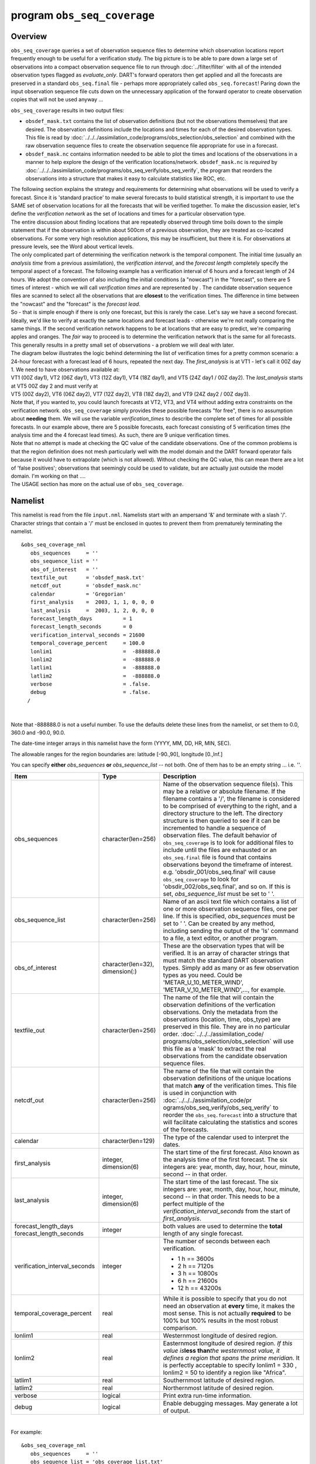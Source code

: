 program ``obs_seq_coverage``
============================

Overview
--------

``obs_seq_coverage`` queries a set of observation sequence files to determine which observation locations report
frequently enough to be useful for a verification study. The big picture is to be able to pare down a large set of
observations into a compact observation sequence file to run through :doc:`../filter/filter` with all of the intended
observation types flagged as *evaluate_only*. DART's forward operators then get applied and all the forecasts are
preserved in a standard ``obs_seq.final`` file - perhaps more appropriately called ``obs_seq.forecast``! Paring down the
input observation sequence file cuts down on the unnecessary application of the forward operator to create observation
copies that will not be used anyway ...

|forecast evaluation schematic|

``obs_seq_coverage`` results in two output files:

-  ``obsdef_mask.txt`` contains the list of observation definitions (but not the observations themselves) that are
   desired. The observation definitions include the locations and times for each of the desired observation types. This
   file is read by :doc:`../../../assimilation_code/programs/obs_selection/obs_selection` and combined with the raw
   observation sequence files to create the observation sequence file appropriate for use in a forecast.
-  ``obsdef_mask.nc`` contains information needed to be able to plot the times and locations of the observations in a
   manner to help explore the design of the verification locations/network. ``obsdef_mask.nc`` is *required* by
   :doc:`../../../assimilation_code/programs/obs_seq_verify/obs_seq_verify`, the program that reorders the observations
   into a structure that makes it easy to calculate statistics like ROC, etc.

| The following section explains the strategy and requirements for determining what observations will be used to verify
  a forecast. Since it is 'standard practice' to make several forecasts to build statistical strength, it is important
  to use the SAME set of observation locations for all the forecasts that will be verified together. To make the
  discussion easier, let's define the *verification network* as the set of locations and times for a particular
  observation type.
| The entire discussion about finding locations that are repeatedly observed through time boils down to the simple
  statement that if the observation is within about 500cm of a previous observation, they are treated as co-located
  observations. For some very high resolution applications, this may be insufficient, but there it is. For observations
  at pressure levels, see the Word about vertical levels.
| The only complicated part of determining the verification network is the temporal component. The initial time (usually
  an *analysis time* from a previous assimilation), the *verification interval*, and the *forecast length* completely
  specify the temporal aspect of a forecast. The following example has a verification interval of 6 hours and a forecast
  length of 24 hours. We adopt the convention of also including the initial conditions (a "nowcast") in the "forecast",
  so there are 5 times of interest - which we will call *verification times* and are represented by |verification icon|.
  The candidate observation sequence files are scanned to select all the observations that are **closest** to the
  verification times. The difference in time between the "nowcast" and the "forecast" is the *forecast lead*.
| |simple forecast|
| So - that is simple enough if there is only one forecast, but this is rarely the case. Let's say we have a second
  forecast. Ideally, we'd like to verify at exactly the same locations and forecast leads - otherwise we're not really
  comparing the same things. If the second verification network happens to be at locations that are easy to predict,
  we're comparing apples and oranges. The *fair* way to proceed is to determine the verification network that is the
  same for all forecasts. This generally results in a pretty small set of observations - a problem we will deal with
  later.
| The diagram below illustrates the logic behind determining the list of verification times for a pretty common
  scenario: a 24-hour forecast with a forecast lead of 6 hours, repeated the next day. The *first_analysis* is at VT1 -
  let's call it 00Z day 1. We need to have observations available at:
| VT1 (00Z day1), VT2 (06Z day1), VT3 (12Z day1), VT4 (18Z day1), and VT5 (24Z day1 / 00Z day2). The *last_analysis*
  starts at VT5 00Z day 2 and must verify at
| VT5 (00Z day2), VT6 (06Z day2), VT7 (12Z day2), VT8 (18Z day2), and VT9 (24Z day2 / 00Z day3).
| |coverage timetable|
| Note that, if you wanted to, you could launch forecasts at VT2, VT3, and VT4 without adding extra constraints on the
  verification network. ``obs_seq_coverage`` simply provides these possible forecasts "for free", there is no assumption
  about **needing** them. We will use the variable *verification_times* to describe the complete set of times for all
  possible forecasts. In our example above, there are 5 possible forecasts, each forecast consisting of 5 verification
  times (the analysis time and the 4 forecast lead times). As such, there are 9 unique verification times.
| Note that no attempt is made at checking the QC value of the candidate observations. One of the common problems is
  that the region definition does not mesh particularly well with the model domain and the DART forward operator fails
  because it would have to extrapolate (which is not allowed). Without checking the QC value, this can mean there are a
  lot of 'false positives'; observations that seemingly could be used to validate, but are actually just outside the
  model domain. I'm working on that ....
| The USAGE section has more on the actual use of ``obs_seq_coverage``.

Namelist
--------

This namelist is read from the file ``input.nml``. Namelists start with an ampersand '&' and terminate with a slash '/'.
Character strings that contain a '/' must be enclosed in quotes to prevent them from prematurely terminating the
namelist.

::

   &obs_seq_coverage_nml
      obs_sequences     = ''
      obs_sequence_list = ''
      obs_of_interest   = ''
      textfile_out      = 'obsdef_mask.txt'
      netcdf_out        = 'obsdef_mask.nc'
      calendar          = 'Gregorian'
      first_analysis    =  2003, 1, 1, 0, 0, 0
      last_analysis     =  2003, 1, 2, 0, 0, 0
      forecast_length_days          = 1
      forecast_length_seconds       = 0
      verification_interval_seconds = 21600
      temporal_coverage_percent     = 100.0
      lonlim1                       =  -888888.0
      lonlim2                       =  -888888.0
      latlim1                       =  -888888.0
      latlim2                       =  -888888.0
      verbose                       = .false.
      debug                         = .false.
     /

| 

Note that -888888.0 is not a useful number. To use the defaults delete these lines from the namelist, or set them to
0.0, 360.0 and -90.0, 90.0.

The date-time integer arrays in this namelist have the form (YYYY, MM, DD, HR, MIN, SEC).

The allowable ranges for the region boundaries are: latitude [-90.,90], longitude [0.,Inf.]

You can specify **either** *obs_sequences* **or** *obs_sequence_list* -- not both. One of them has to be an empty string
... i.e. *''*.

.. container::

   +---------------------------------------+---------------------------------------+---------------------------------------+
   | Item                                  | Type                                  | Description                           |
   +=======================================+=======================================+=======================================+
   | obs_sequences                         | character(len=256)                    | Name of the observation sequence      |
   |                                       |                                       | file(s).                              |
   |                                       |                                       | This may be a relative or absolute    |
   |                                       |                                       | filename. If the filename contains a  |
   |                                       |                                       | '/', the filename is considered to be |
   |                                       |                                       | comprised of everything to the right, |
   |                                       |                                       | and a directory structure to the      |
   |                                       |                                       | left. The directory structure is then |
   |                                       |                                       | queried to see if it can be           |
   |                                       |                                       | incremented to handle a sequence of   |
   |                                       |                                       | observation files. The default        |
   |                                       |                                       | behavior of ``obs_seq_coverage`` is   |
   |                                       |                                       | to look for additional files to       |
   |                                       |                                       | include until the files are exhausted |
   |                                       |                                       | or an ``obs_seq.final`` file is found |
   |                                       |                                       | that contains observations beyond the |
   |                                       |                                       | timeframe of interest.                |
   |                                       |                                       | e.g. 'obsdir_001/obs_seq.final' will  |
   |                                       |                                       | cause ``obs_seq_coverage`` to look    |
   |                                       |                                       | for 'obsdir_002/obs_seq.final', and   |
   |                                       |                                       | so on.                                |
   |                                       |                                       | If this is set, *obs_sequence_list*   |
   |                                       |                                       | must be set to ' '.                   |
   +---------------------------------------+---------------------------------------+---------------------------------------+
   | obs_sequence_list                     | character(len=256)                    | Name of an ascii text file which      |
   |                                       |                                       | contains a list of one or more        |
   |                                       |                                       | observation sequence files, one per   |
   |                                       |                                       | line. If this is specified,           |
   |                                       |                                       | *obs_sequences* must be set to ' '.   |
   |                                       |                                       | Can be created by any method,         |
   |                                       |                                       | including sending the output of the   |
   |                                       |                                       | 'ls' command to a file, a text        |
   |                                       |                                       | editor, or another program.           |
   +---------------------------------------+---------------------------------------+---------------------------------------+
   | obs_of_interest                       | character(len=32), dimension(:)       | These are the observation types that  |
   |                                       |                                       | will be verified. It is an array of   |
   |                                       |                                       | character strings that must match the |
   |                                       |                                       | standard DART observation types.      |
   |                                       |                                       | Simply add as many or as few          |
   |                                       |                                       | observation types as you need. Could  |
   |                                       |                                       | be 'METAR_U_10_METER_WIND',           |
   |                                       |                                       | 'METAR_V_10_METER_WIND',..., for      |
   |                                       |                                       | example.                              |
   +---------------------------------------+---------------------------------------+---------------------------------------+
   | textfile_out                          | character(len=256)                    | The name of the file that will        |
   |                                       |                                       | contain the observation definitions   |
   |                                       |                                       | of the verfication observations. Only |
   |                                       |                                       | the metadata from the observations    |
   |                                       |                                       | (location, time, obs_type) are        |
   |                                       |                                       | preserved in this file. They are in   |
   |                                       |                                       | no particular order.                  |
   |                                       |                                       | :doc:`../../../assimilation_code/     |
   |                                       |                                       | programs/obs_selection/obs_selection` |
   |                                       |                                       | will use this file as a 'mask' to     |
   |                                       |                                       | extract the real observations from    |
   |                                       |                                       | the candidate observation sequence    |
   |                                       |                                       | files.                                |
   +---------------------------------------+---------------------------------------+---------------------------------------+
   | netcdf_out                            | character(len=256)                    | The name of the file that will        |
   |                                       |                                       | contain the observation definitions   |
   |                                       |                                       | of the unique locations that match    |
   |                                       |                                       | **any** of the verification times.    |
   |                                       |                                       | This file is used in conjunction with |
   |                                       |                                       | :doc:`../../../assimilation_code/pr   |
   |                                       |                                       | ograms/obs_seq_verify/obs_seq_verify` |
   |                                       |                                       | to reorder the ``obs_seq.forecast``   |
   |                                       |                                       | into a structure that will facilitate |
   |                                       |                                       | calculating the statistics and scores |
   |                                       |                                       | of the forecasts.                     |
   +---------------------------------------+---------------------------------------+---------------------------------------+
   | calendar                              | character(len=129)                    | The type of the calendar used to      |
   |                                       |                                       | interpret the dates.                  |
   +---------------------------------------+---------------------------------------+---------------------------------------+
   | first_analysis                        | integer, dimension(6)                 | The start time of the first forecast. |
   |                                       |                                       | Also known as the analysis time of    |
   |                                       |                                       | the first forecast. The six integers  |
   |                                       |                                       | are: year, month, day, hour, hour,    |
   |                                       |                                       | minute, second -- in that order.      |
   +---------------------------------------+---------------------------------------+---------------------------------------+
   | last_analysis                         | integer, dimension(6)                 | The start time of the last forecast.  |
   |                                       |                                       | The six integers are: year, month,    |
   |                                       |                                       | day, hour, hour, minute, second -- in |
   |                                       |                                       | that order. This needs to be a        |
   |                                       |                                       | perfect multiple of the               |
   |                                       |                                       | *verification_interval_seconds* from  |
   |                                       |                                       | the start of *first_analysis*.        |
   +---------------------------------------+---------------------------------------+---------------------------------------+
   | forecast_length_days                  | integer                               | both values are used to determine the |
   | forecast_length_seconds               |                                       | **total** length of any single        |
   |                                       |                                       | forecast.                             |
   +---------------------------------------+---------------------------------------+---------------------------------------+
   | verification_interval_seconds         | integer                               | The number of seconds between each    |
   |                                       |                                       | verification.                         |
   |                                       |                                       |                                       |
   |                                       |                                       | -  1 h == 3600s                       |
   |                                       |                                       | -  2 h == 7120s                       |
   |                                       |                                       | -  3 h == 10800s                      |
   |                                       |                                       | -  6 h == 21600s                      |
   |                                       |                                       | -  12 h == 43200s                     |
   +---------------------------------------+---------------------------------------+---------------------------------------+
   | temporal_coverage_percent             | real                                  | While it is possible to specify that  |
   |                                       |                                       | you do not need an observation at     |
   |                                       |                                       | **every** time, it makes the most     |
   |                                       |                                       | sense. This is not actually           |
   |                                       |                                       | **required** to be 100% but 100%      |
   |                                       |                                       | results in the most robust            |
   |                                       |                                       | comparison.                           |
   +---------------------------------------+---------------------------------------+---------------------------------------+
   | lonlim1                               | real                                  | Westernmost longitude of desired      |
   |                                       |                                       | region.                               |
   +---------------------------------------+---------------------------------------+---------------------------------------+
   | lonlim2                               | real                                  | Easternmost longitude of desired      |
   |                                       |                                       | region. *If this value is*\ **less    |
   |                                       |                                       | than**\ *the westernmost value, it    |
   |                                       |                                       | defines a region that spans the prime |
   |                                       |                                       | meridian.* It is perfectly acceptable |
   |                                       |                                       | to specify lonlim1 = 330 , lonlim2 =  |
   |                                       |                                       | 50 to identify a region like          |
   |                                       |                                       | "Africa".                             |
   +---------------------------------------+---------------------------------------+---------------------------------------+
   | latlim1                               | real                                  | Southernmost latitude of desired      |
   |                                       |                                       | region.                               |
   +---------------------------------------+---------------------------------------+---------------------------------------+
   | latlim2                               | real                                  | Northernmost latitude of desired      |
   |                                       |                                       | region.                               |
   +---------------------------------------+---------------------------------------+---------------------------------------+
   | verbose                               | logical                               | Print extra run-time information.     |
   +---------------------------------------+---------------------------------------+---------------------------------------+
   | debug                                 | logical                               | Enable debugging messages. May        |
   |                                       |                                       | generate a lot of output.             |
   +---------------------------------------+---------------------------------------+---------------------------------------+

| 

For example:

::

   &obs_seq_coverage_nml
      obs_sequences     = ''
      obs_sequence_list = 'obs_coverage_list.txt'
      obs_of_interest   = 'METAR_U_10_METER_WIND',
                          'METAR_V_10_METER_WIND'
      textfile_out      = 'obsdef_mask.txt'
      netcdf_out        = 'obsdef_mask.nc'
      calendar          = 'Gregorian'
      first_analysis    =  2003, 1, 1, 0, 0, 0
      last_analysis     =  2003, 1, 2, 0, 0, 0
      forecast_length_days          = 1
      forecast_length_seconds       = 0
      verification_interval_seconds = 21600
      temporal_coverage_percent     = 100.0
      lonlim1    =    0.0
      lonlim2    =  360.0
      latlim1    =  -90.0
      latlim2    =   90.0
      verbose    = .false.
      /

| 

Other modules used
------------------

::

   assim_model_mod
   types_mod
   location_mod
   model_mod
   null_mpi_utilities_mod
   obs_def_mod
   obs_kind_mod
   obs_sequence_mod
   random_seq_mod
   time_manager_mod
   utilities_mod

Files
-----

-  ``input.nml`` is used for *obs_seq_coverage_nml*
-  A text file containing the metadata for the observations to be used for forecast evaluation is created. This file is
   subsequently required by :doc:`../../../assimilation_code/programs/obs_selection/obs_selection` to subset the set of
   input observation sequence files into a single observation sequence file (``obs_seq.evaluate``) for the forecast
   step.
   (``obsdef_mask.txt`` is the default name)
-  A netCDF file containing the metadata for a much larger set of observations that may be used is created. This file is
   subsequently required by :doc:`../../../assimilation_code/programs/obs_seq_coverage/obs_seq_coverage` to define the
   desired times and locations for the verification.
   (``obsdef_mask.nc`` is the default name)

Usage
-----

| ``obs_seq_coverage`` is built in .../DART/models/*your_model*/work, in the same way as the other DART components.
| There is no requirement on the reporting time/frequence of the candidate voxels. Once the verification times have been
  defined, the observation **closest in time** to the verification time is selected, the others are ignored. Only
  observations within half the verification interval are eligible to be considered "close".
| **A word about vertical levels.** If the desired observation type has UNDEFINED or SURFACE for the vertical coordinate
  system, there is no concern about trying to match the vertical. If the desired observation types use PRESSURE; the
  following 14 levels are used as the standard levels: 1000, 925, 850, 700, 500, 400, 300, 250, 200, 150, 100, 70, 50,
  10 (all hPa). **No other vertical coordinate system is supported.**

Example: a single 48-hour forecast that is evaluated every 6 hours
~~~~~~~~~~~~~~~~~~~~~~~~~~~~~~~~~~~~~~~~~~~~~~~~~~~~~~~~~~~~~~~~~~

| |Example 1|
| In this example, we are generating an ``obsdef_mask.txt`` file for a single forecast. All the required input
  observation sequence filenames will be contained in a file referenced by the *obs_sequence_list* variable. We'll also
  restrict the observations to a specific rectangular (in Lat/Lon) region at a particular level. It is convenient to
  turn on the verbose option the first time to get a feel for the logic. Here are the namelist settings if you want to
  verify the METAR_U_10_METER_WIND and METAR_V_10_METER_WIND observations over the entire globe every 6 hours for 2 days
  starting 18Z 8 Jun 2008:

.. container:: routine

   ::

      &obs_seq_coverage_nml
         obs_sequences      = ''
         obs_sequence_list  = 'obs_file_list.txt'
         obs_of_interest    = 'METAR_U_10_METER_WIND',
                              'METAR_V_10_METER_WIND'
         textfile_out       = 'obsdef_mask.txt'
         netcdf_out         = 'obsdef_mask.nc'
         calendar           = 'Gregorian'
         first_analysis     =  2008, 6, 8, 18, 0, 0 
         last_analysis      =  2008, 6, 8, 18, 0, 0 
         forecast_length_days          = 2
         forecast_length_seconds       = 0
         verification_interval_seconds = 21600
         temporal_coverage_percent     = 100.0
         lonlim1            =    0.0
         lonlim2            =  360.0
         latlim1            =  -90.0
         latlim2            =   90.0
         verbose            = .true.
         /

The first step is to create a file containing the list of observation sequence files you want to use. This can be done
with the unix command 'ls' with the -1 option (that's a number one) to put one file per line, particularly if the files
are organized in a nice fashion. If your observation sequence are organized like this:

::

   /Exp1/Dir20080101/obs_seq.final
   /Exp1/Dir20080102/obs_seq.final
   /Exp1/Dir20080103/obs_seq.final
   ...
   /Exp1/Dir20081231/obs_seq.final

then

.. container:: unix

   ls -1 /Exp1/Dir*/obs_seq.final > obs_file_list.txt

creates the desired file. Then, simply run ``obs_seq_coverage`` - you may want to save the run-time output to a file. It
is convenient to turn on the verbose option the first time. Here is a portion of the run-time output:

.. container:: unix

   ::

      [thoar@mirage2 work]$ ./obs_seq_coverage | & tee my.log
       Starting program obs_seq_coverage
       Initializing the utilities module.
       Trying to log to unit           10
       Trying to open file dart_log.out
       
       --------------------------------------
       Starting ... at YYYY MM DD HH MM SS = 
                       2011  2 22 13 15  2
       Program obs_seq_coverage
       --------------------------------------
       
       set_nml_output Echo NML values to log file only
       Trying to open namelist log dart_log.nml
       location_mod: Ignoring vertical when computing distances; horizontal only
       ------------------------------------------------------
       
       
       -------------- ASSIMILATE_THESE_OBS_TYPES --------------
       RADIOSONDE_TEMPERATURE
       RADIOSONDE_U_WIND_COMPONENT
       RADIOSONDE_V_WIND_COMPONENT
       SAT_U_WIND_COMPONENT
       SAT_V_WIND_COMPONENT
       -------------- EVALUATE_THESE_OBS_TYPES --------------
       RADIOSONDE_SPECIFIC_HUMIDITY
       ------------------------------------------------------
       
       METAR_U_10_METER_WIND is type           36
       METAR_V_10_METER_WIND is type           37
       
       There are            9  verification times per forecast.
       There are            1  supported forecasts.
       There are            9  total times we need observations.
       
       At least           9  observations times are required at:
       verification #            1 at 2008 Jun 08 18:00:00
       verification #            2 at 2008 Jun 09 00:00:00
       verification #            3 at 2008 Jun 09 06:00:00
       verification #            4 at 2008 Jun 09 12:00:00
       verification #            5 at 2008 Jun 09 18:00:00
       verification #            6 at 2008 Jun 10 00:00:00
       verification #            7 at 2008 Jun 10 06:00:00
       verification #            8 at 2008 Jun 10 12:00:00
       verification #            9 at 2008 Jun 10 18:00:00
       
       obs_seq_coverage  opening obs_seq.final.2008060818
       QC index           1  NCEP QC index
       QC index           2  DART quality control
       
      First observation time day=148812, sec=64380
      First observation date 2008 Jun 08 17:53:00
       Processing obs        10000  of        84691
       Processing obs        20000  of        84691
       Processing obs        30000  of        84691
       Processing obs        40000  of        84691
       Processing obs        50000  of        84691
       Processing obs        60000  of        84691
       Processing obs        70000  of        84691
       Processing obs        80000  of        84691
       obs_seq_coverage  doneDONEdoneDONE does not exist. Finishing up.
       
       There were          442  voxels matching the input criterion.
      ...

Discussion
^^^^^^^^^^

| Note that the values of ``ASSIMILATE_THESE_OBS_TYPES`` and ``EVALUATE_THESE_OBS_TYPES`` are completely irrelevant -
  since we're not actually doing an assimilation. The **BIG** difference between the two output files is that
  ``obsdef_mask.txt`` contains the metadata for just the matching observations while ``obsdef_mask.nc`` contains the
  metadata for all candidate locations as well as a lot of information about the desired verification times. It is
  possible to explore ``obsdef_mask.nc`` to review the selection criteria to include observations/"voxels" that do not
  perfectly match the original selection criteria.
| Now that you have the ``obsdef_mask.nc``, you can explore it with
  `ncdump <http://www.unidata.ucar.edu/software/netcdf/old_docs/docs_4_1/netcdf/ncdump.html>`__.

.. container:: unix

   ::

      netcdf obsdef_mask {
      dimensions:
              voxel = UNLIMITED ; // (512 currently)
              time = 9 ;
              analysisT = 1 ;
              forecast_lead = 9 ;
              nlevels = 14 ;
              linelen = 256 ;
              nlines = 446 ;
              stringlength = 32 ;
              location = 3 ;
      variables:
              int voxel(voxel) ;
                      voxel:long_name = "desired voxel flag" ;
                      voxel:description = "1 == good voxel" ;
              double time(time) ;
                      time:long_name = "verification time" ;
                      time:units = "days since 1601-1-1" ;
                      time:calendar = "GREGORIAN" ;
              double analysisT(analysisT) ;
                      analysisT:long_name = "analysis (start) time of each forecast" ;
                      analysisT:units = "days since 1601-1-1" ;
                      analysisT:calendar = "GREGORIAN" ;
              int forecast_lead(forecast_lead) ;
                      forecast_lead:long_name = "current forecast length" ;
                      forecast_lead:units = "seconds" ;
              double verification_times(analysisT, forecast_lead) ;
                      verification_times:long_name = "verification times during each forecast run" ;
                      verification_times:units = "days since 1601-1-1" ;
                      verification_times:calendar = "GREGORIAN" ;
                      verification_times:rows = "each forecast" ;
                      verification_times:cols = "each verification time" ;
              float mandatory_level(nlevels) ;
                      mandatory_level:long_name = "mandatory pressure levels" ;
                      mandatory_level:units = "Pa" ;
              char namelist(nlines, linelen) ;
                      namelist:long_name = "input.nml contents" ;
              char obs_type(voxel, stringlength) ;
                      obs_type:long_name = "observation type string at this voxel" ;
              double location(voxel, location) ;
                      location:description = "location coordinates" ;
                      location:location_type = "loc3Dsphere" ;
                      location:long_name = "threed sphere locations: lon, lat, vertical" ;
                      location:storage_order = "Lon Lat Vertical" ;
                      location:units = "degrees degrees which_vert" ;
              int which_vert(voxel) ;
                      which_vert:long_name = "vertical coordinate system code" ;
                      which_vert:VERTISUNDEF = -2 ;
                      which_vert:VERTISSURFACE = -1 ;
                      which_vert:VERTISLEVEL = 1 ;
                      which_vert:VERTISPRESSURE = 2 ;
                      which_vert:VERTISHEIGHT = 3 ;
                      which_vert:VERTISSCALEHEIGHT = 4 ;
              int ntimes(voxel) ;
                      ntimes:long_name = "number of observation times at this voxel" ;
              double first_time(voxel) ;
                      first_time:long_name = "first valid observation time at this voxel" ;
                      first_time:units = "days since 1601-1-1" ;
                      first_time:calendar = "GREGORIAN" ;
              double last_time(voxel) ;
                      last_time:long_name = "last valid observation time at this voxel" ;
                      last_time:units = "days since 1601-1-1" ;
                      last_time:calendar = "GREGORIAN" ;
              double ReportTime(voxel, time) ;
                      ReportTime:long_name = "time of observation" ;
                      ReportTime:units = "days since 1601-1-1" ;
                      ReportTime:calendar = "GREGORIAN" ;
                      ReportTime:missing_value = 0. ;
                      ReportTime:_FillValue = 0. ;

      // global attributes:
                      :creation_date = "YYYY MM DD HH MM SS = 2011 03 01 09 28 40" ;
                      :obs_seq_coverage_source = "$URL$" ;
                      :obs_seq_coverage_revision = "$Revision$" ;
                      :obs_seq_coverage_revdate = "$Date$" ;
                      :min_steps_required = 9 ;
                      :forecast_length_days = 2 ;
                      :forecast_length_seconds = 0 ;
                      :verification_interval_seconds = 21600 ;
                      :obs_of_interest_001 = "METAR_U_10_METER_WIND" ;
                      :obs_of_interest_002 = "METAR_V_10_METER_WIND" ;
                      :obs_seq_file_001 = "obs_seq.final.2008060818" ;
      data:

       time = 148812.75, 148813, 148813.25, 148813.5, 148813.75, 148814, 148814.25, 
          148814.5, 148814.75 ;

       forecast_lead = 0, 21600, 43200, 64800, 86400, 108000, 129600, 151200, 172800 ;
      }

| The first thing to note is that there are more voxels (512) than reported during the run-time output (442). Typically,
  there will be many more voxels in the netCDF file than will meet the selection criteria - but this is just an example.
  Some of the voxels in the netCDF file do not meet the selection criteria - meaning they do not have observations at
  all 9 required times. Furthermore, there are 512 locations for ALL of the desired observation types. In keeping with
  the DART philosophy of scalar observations, each observation type gets a separate voxel. There are **not** 512
  METAR_U_10_METER_WIND observations and 512 METAR_V_10_METER_WIND observations. There are N METAR_U_10_METER_WIND
  observations and M METAR_V_10_METER_WIND observations where N+M = 512. And only 442 of them have observations at all
  the times required for the verification. Dump the *obs_type* variable to see what voxel has what observation type.
| The *voxel* variable is fundamentally a flag that indicates if the station has all of the desired verification times.
  Combine that information with the *obs_type* and *location* to determine where your verifications of any particular
  observation type will take place.
| Now that you have the ``obsdef_mask.txt``, you can run
  :doc:`../../../assimilation_code/programs/obs_selection/obs_selection` to subset the observation sequence files into
  one compact file to use in your ensemble forecast.

References
----------

-  none - but this seems like a good place to start: `The Centre for Australian Weather and Climate Research - Forecast
   Verification Issues, Methods and FAQ <http://www.cawcr.gov.au/projects/verification/>`__

.. |forecast evaluation schematic| image:: ../../../docs/images/forecasting_diagram.png
   :width: 90.0%
.. |verification icon| image:: ../../../docs/images/verification_time_icon.png
   :width: 3.0%
.. |simple forecast| image:: ../../../docs/images/simple_forecast.png
   :width: 60.0%
.. |coverage timetable| image:: ../../../docs/images/obs_seq_coverage_diagram.png
   :width: 100.0%
.. |Example 1| image:: ../../../docs/images/verification_48hrX6hr.png
   :width: 75.0%
